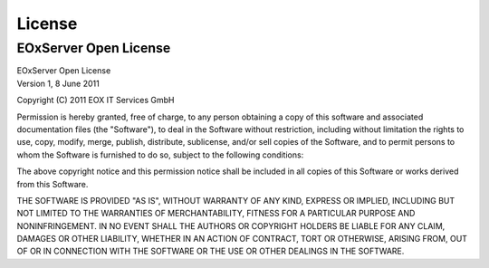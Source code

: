 .. EOxServer Open License
  #-----------------------------------------------------------------------------
  #
  # Project: EOxServer <http://eoxserver.org>
  # Authors: Stephan Krause <stephan.krause@eox.at>
  #          Stephan Meissl <stephan.meissl@eox.at>
  #
  #-----------------------------------------------------------------------------
  # Copyright (C) 2011 EOX IT Services GmbH
  #
  # Permission is hereby granted, free of charge, to any person obtaining a copy
  # of this software and associated documentation files (the "Software"), to
  # deal in the Software without restriction, including without limitation the
  # rights to use, copy, modify, merge, publish, distribute, sublicense, and/or
  # sell copies of the Software, and to permit persons to whom the Software is
  # furnished to do so, subject to the following conditions:
  #
  # The above copyright notice and this permission notice shall be included in
  # all copies of this Software or works derived from this Software.
  #
  # THE SOFTWARE IS PROVIDED "AS IS", WITHOUT WARRANTY OF ANY KIND, EXPRESS OR
  # IMPLIED, INCLUDING BUT NOT LIMITED TO THE WARRANTIES OF MERCHANTABILITY,
  # FITNESS FOR A PARTICULAR PURPOSE AND NONINFRINGEMENT. IN NO EVENT SHALL THE
  # AUTHORS OR COPYRIGHT HOLDERS BE LIABLE FOR ANY CLAIM, DAMAGES OR OTHER
  # LIABILITY, WHETHER IN AN ACTION OF CONTRACT, TORT OR OTHERWISE, ARISING
  # FROM, OUT OF OR IN CONNECTION WITH THE SOFTWARE OR THE USE OR OTHER DEALINGS
  # IN THE SOFTWARE.
  #-----------------------------------------------------------------------------

.. index::
   single: License
   single: EOxServer Open License
   single: EOxServer-SoapProxy Open License
   single: Credits

.. _EOxServer Open License:

License
=======

EOxServer Open License
----------------------

| EOxServer Open License
| Version 1, 8 June 2011

Copyright (C) 2011 EOX IT Services GmbH

Permission is hereby granted, free of charge, to any person obtaining a copy
of this software and associated documentation files (the "Software"), to deal
in the Software without restriction, including without limitation the rights
to use, copy, modify, merge, publish, distribute, sublicense, and/or sell
copies of the Software, and to permit persons to whom the Software is
furnished to do so, subject to the following conditions:

The above copyright notice and this permission notice shall be included in all
copies of this Software or works derived from this Software.

THE SOFTWARE IS PROVIDED "AS IS", WITHOUT WARRANTY OF ANY KIND, EXPRESS OR
IMPLIED, INCLUDING BUT NOT LIMITED TO THE WARRANTIES OF MERCHANTABILITY,
FITNESS FOR A PARTICULAR PURPOSE AND NONINFRINGEMENT. IN NO EVENT SHALL THE
AUTHORS OR COPYRIGHT HOLDERS BE LIABLE FOR ANY CLAIM, DAMAGES OR OTHER
LIABILITY, WHETHER IN AN ACTION OF CONTRACT, TORT OR OTHERWISE, ARISING FROM,
OUT OF OR IN CONNECTION WITH THE SOFTWARE OR THE USE OR OTHER DEALINGS IN
THE SOFTWARE.
